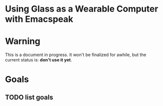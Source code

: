 
* Using Glass as a Wearable Computer with Emacspeak

* Warning
This is a document in progress. It won't be finalized for awhile, but the current status is: *don't use it yet*.

* Goals

** TODO list goals
